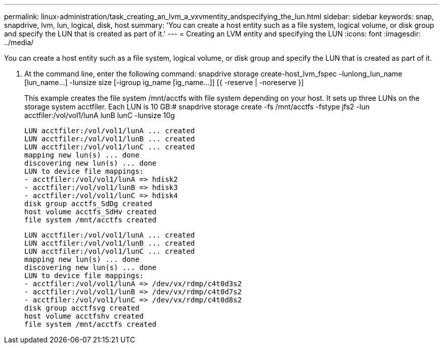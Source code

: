 ---
permalink: linux-administration/task_creating_an_lvm_a_vxvmentity_andspecifying_the_lun.html
sidebar: sidebar
keywords: snap, snapdrive, lvm, lun, logical, disk, host
summary: 'You can create a host entity such as a file system, logical volume, or disk group and specify the LUN that is created as part of it.'
---
= Creating an LVM entity and specifying the LUN
:icons: font
:imagesdir: ../media/

[.lead]
You can create a host entity such as a file system, logical volume, or disk group and specify the LUN that is created as part of it.

. At the command line, enter the following command: snapdrive storage create-host_lvm_fspec -lunlong_lun_name [lun_name...] -lunsize size [-igroup ig_name [ig_name...]] [{ -reserve | -noreserve }]
+
This example creates the file system /mnt/acctfs with file system depending on your host. It sets up three LUNs on the storage system acctfiler. Each LUN is 10 GB:# snapdrive storage create -fs /mnt/acctfs -fstype jfs2 -lun acctfiler:/vol/vol1/lunA lunB lunC -lunsize 10g
+
----
LUN acctfiler:/vol/vol1/lunA ... created
LUN acctfiler:/vol/vol1/lunB ... created
LUN acctfiler:/vol/vol1/lunC ... created
mapping new lun(s) ... done
discovering new lun(s) ... done
LUN to device file mappings:
- acctfiler:/vol/vol1/lunA => hdisk2
- acctfiler:/vol/vol1/lunB => hdisk3
- acctfiler:/vol/vol1/lunC => hdisk4
disk group acctfs_SdDg created
host volume acctfs_SdHv created
file system /mnt/acctfs created
----
+
----
LUN acctfiler:/vol/vol1/lunA ... created
LUN acctfiler:/vol/vol1/lunB ... created
LUN acctfiler:/vol/vol1/lunC ... created
mapping new lun(s) ... done
discovering new lun(s) ... done
LUN to device file mappings:
- acctfiler:/vol/vol1/lunA => /dev/vx/rdmp/c4t0d3s2
- acctfiler:/vol/vol1/lunB => /dev/vx/rdmp/c4t0d7s2
- acctfiler:/vol/vol1/lunC => /dev/vx/rdmp/c4t0d8s2
disk group acctfsvg created
host volume acctfshv created
file system /mnt/acctfs created
----

